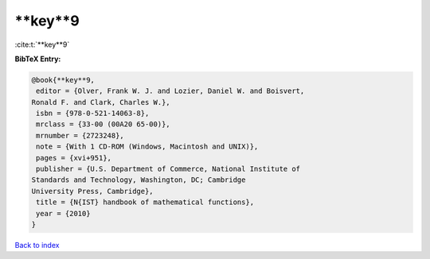 **key**9
========

:cite:t:`**key**9`

**BibTeX Entry:**

.. code-block:: bibtex

   @book{**key**9,
    editor = {Olver, Frank W. J. and Lozier, Daniel W. and Boisvert,
   Ronald F. and Clark, Charles W.},
    isbn = {978-0-521-14063-8},
    mrclass = {33-00 (00A20 65-00)},
    mrnumber = {2723248},
    note = {With 1 CD-ROM (Windows, Macintosh and UNIX)},
    pages = {xvi+951},
    publisher = {U.S. Department of Commerce, National Institute of
   Standards and Technology, Washington, DC; Cambridge
   University Press, Cambridge},
    title = {N{IST} handbook of mathematical functions},
    year = {2010}
   }

`Back to index <../By-Cite-Keys.html>`_
